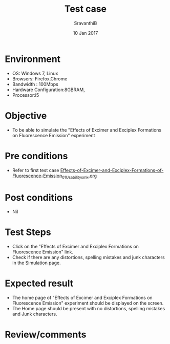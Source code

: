 #+Title: Test case
#+Date: 10 Jan 2017
#+Author: SravanthiB

* Environment

  +  OS: Windows 7, Linux
  +  Browsers: Firefox,Chrome
  +  Bandwidth : 100Mbps
  +  Hardware Configuration:8GBRAM,
  +  Processor:i5

* Objective

   + To be able to simulate the "Effects of Excimer and Exciplex Formations on Fluorescence Emission" experiment
     
* Pre conditions

  +  Refer to first test case [[https://github.com/Virtual-Labs/molecular-florescence-spectroscopy-responsive-lab-iiith/blob/master/test-cases/integration_test-cases/Effects-of-Excimer-and-Exciplex-Formations-of-Fluorescence-Emission/Effects-of-Excimer-and-Exciplex-Formations-of-Fluorescence-Emission_01_Usability_smk.org][Effects-of-Excimer-and-Exciplex-Formations-of-Fluorescence-Emission_01_Usability_smk.org]]

* Post conditions

  +  Nil
     
* Test Steps

  +  Click on the "Effects of Excimer and Exciplex Formations on Fluorescence Emission" link.
  +  Check if there are any distortions, spelling mistakes and junk
     characters in the Simulation page.

* Expected result

  + The home page of "Effects of Excimer and Exciplex Formations on Fluorescence Emission" experiment should be displayed on the screen.
  + The Home page should be present with no distortions, spelling mistakes and Junk characters.

* Review/comments
